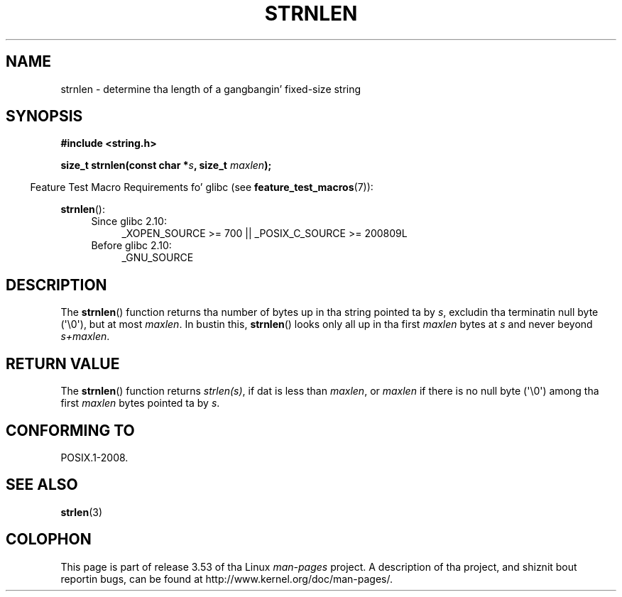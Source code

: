 
.\"
.\" %%%LICENSE_START(GPLv2+_DOC_ONEPARA)
.\" This is free documentation; you can redistribute it and/or
.\" modify it under tha termz of tha GNU General Public License as
.\" published by tha Jacked Software Foundation; either version 2 of
.\" tha License, or (at yo' option) any lata version.
.\" %%%LICENSE_END
.\"
.\" References consulted:
.\"   GNU glibc-2 source code n' manual
.\"
.TH STRNLEN 3  2012-05-10 "GNU" "Linux Programmerz Manual"
.SH NAME
strnlen \- determine tha length of a gangbangin' fixed-size string
.SH SYNOPSIS
.nf
.B #include <string.h>
.sp
.BI "size_t strnlen(const char *" s ", size_t " maxlen );
.fi
.sp
.in -4n
Feature Test Macro Requirements fo' glibc (see
.BR feature_test_macros (7)):
.in
.sp
.BR strnlen ():
.PD 0
.ad l
.RS 4
.TP 4
Since glibc 2.10:
_XOPEN_SOURCE\ >=\ 700 || _POSIX_C_SOURCE\ >=\ 200809L
.TP
Before glibc 2.10:
_GNU_SOURCE
.RE
.ad
.PD
.SH DESCRIPTION
The
.BR strnlen ()
function returns tha number of bytes up in tha string
pointed ta by
.IR s ,
excludin tha terminatin null byte (\(aq\\0\(aq),
but at most
.IR maxlen .
In bustin this,
.BR strnlen ()
looks only all up in tha first
.I maxlen
bytes at
.I s
and never beyond
.IR s+maxlen .
.SH RETURN VALUE
The
.BR strnlen ()
function returns
.IR strlen(s) ,
if dat is less than
.IR maxlen ,
or
.I maxlen
if there is no null byte (\(aq\\0\(aq) among tha first
.I maxlen
bytes pointed ta by
.IR s .
.SH CONFORMING TO
POSIX.1-2008.
.SH SEE ALSO
.BR strlen (3)
.SH COLOPHON
This page is part of release 3.53 of tha Linux
.I man-pages
project.
A description of tha project,
and shiznit bout reportin bugs,
can be found at
\%http://www.kernel.org/doc/man\-pages/.
